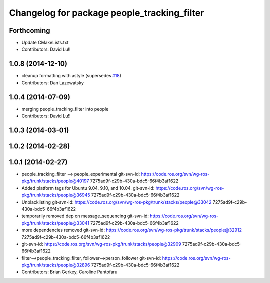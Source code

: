 ^^^^^^^^^^^^^^^^^^^^^^^^^^^^^^^^^^^^^^^^^^^^
Changelog for package people_tracking_filter
^^^^^^^^^^^^^^^^^^^^^^^^^^^^^^^^^^^^^^^^^^^^

Forthcoming
-----------
* Update CMakeLists.txt
* Contributors: David Lu!!

1.0.8 (2014-12-10)
------------------
* cleanup formatting with astyle (supersedes `#18 <https://github.com/wg-perception/people/issues/18>`_)
* Contributors: Dan Lazewatsky

1.0.4 (2014-07-09)
------------------
* merging people_tracking_filter into people
* Contributors: David Lu!!

1.0.3 (2014-03-01)
------------------

1.0.2 (2014-02-28)
------------------

1.0.1 (2014-02-27)
------------------
* people_tracking_filter --> people_experimental
  git-svn-id: https://code.ros.org/svn/wg-ros-pkg/trunk/stacks/people@40197 7275ad9f-c29b-430a-bdc5-66f4b3af1622
* Added platform tags for Ubuntu 9.04, 9.10, and 10.04.
  git-svn-id: https://code.ros.org/svn/wg-ros-pkg/trunk/stacks/people@36945 7275ad9f-c29b-430a-bdc5-66f4b3af1622
* Unblacklisting
  git-svn-id: https://code.ros.org/svn/wg-ros-pkg/trunk/stacks/people@33042 7275ad9f-c29b-430a-bdc5-66f4b3af1622
* temporarily removed dep on message_sequencing
  git-svn-id: https://code.ros.org/svn/wg-ros-pkg/trunk/stacks/people@33041 7275ad9f-c29b-430a-bdc5-66f4b3af1622
* more dependencies removed
  git-svn-id: https://code.ros.org/svn/wg-ros-pkg/trunk/stacks/people@32912 7275ad9f-c29b-430a-bdc5-66f4b3af1622
* git-svn-id: https://code.ros.org/svn/wg-ros-pkg/trunk/stacks/people@32909 7275ad9f-c29b-430a-bdc5-66f4b3af1622
* filter-->people_tracking_filter, follower-->person_follower
  git-svn-id: https://code.ros.org/svn/wg-ros-pkg/trunk/stacks/people@32896 7275ad9f-c29b-430a-bdc5-66f4b3af1622
* Contributors: Brian Gerkey, Caroline Pantofaru
